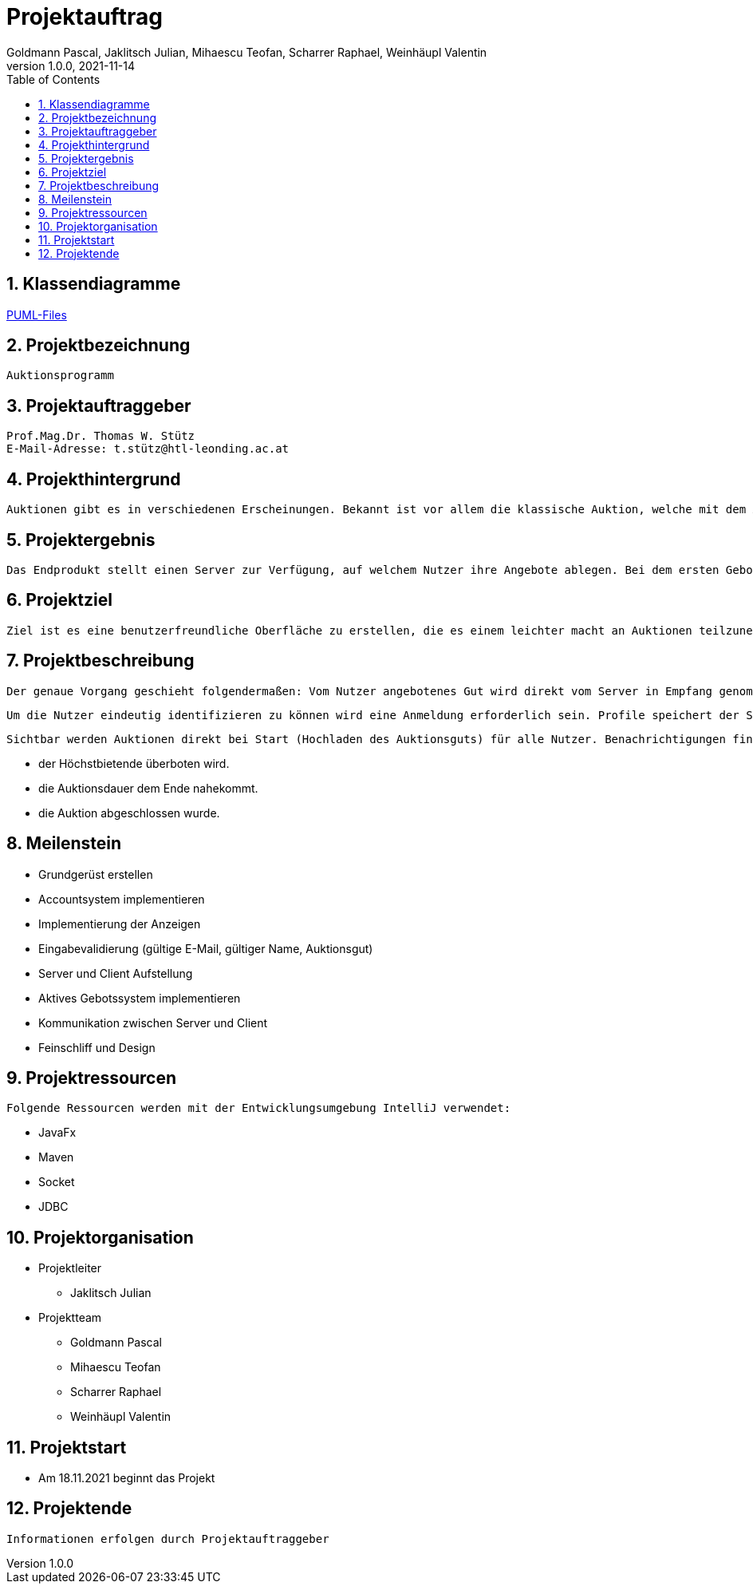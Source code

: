 = Projektauftrag
Goldmann Pascal, Jaklitsch Julian, Mihaescu Teofan, Scharrer Raphael, Weinhäupl Valentin
1.0.0, 2021-11-14
ifndef::imagesdir[:imagesdir: images]
//:toc-placement!:  // prevents the generation of the doc at this position, so it can be printed afterwards
:sourcedir: ../src/main/java
:icons: font
:sectnums:    // Nummerierung der Überschriften / section numbering
:toc: left

//Need this blank line after ifdef, don't know why...
ifdef::backend-html5[]

// print the toc here (not at the default position)


== Klassendiagramme

link:planung/Planung.adoc[PUML-Files]

== Projektbezeichnung
    Auktionsprogramm

== Projektauftraggeber
    Prof.Mag.Dr. Thomas W. Stütz
    E-Mail-Adresse: t.stütz@htl-leonding.ac.at

== Projekthintergrund
    Auktionen gibt es in verschiedenen Erscheinungen. Bekannt ist vor allem die klassische Auktion, welche mit dem Auktionsgut und einem Auktionator vor Ort stattfindet. Durch aktuelle Covid 19 Umstände bietet es sich jedoch an, die Online Auktion als Variante der Auktion vorzuziehen.

== Projektergebnis
    Das Endprodukt stellt einen Server zur Verfügung, auf welchem Nutzer ihre Angebote ablegen. Bei dem ersten Gebot, welches abgelegt wird, wird eine Auktion gestartet, welche nach einer vorgegebenen Zeit abläuft. Bis dahin steht es dem Konkurrentem frei, das Auktionsgut auf eine höhere Summe zu erbieten. Sollte die Dauer zu Ende sein, oder alle Konkurrenten sich entschieden haben kein Gebot mehr zu liefern, so wird das Auktionsgut an den höchst Bietenden verschrieben.

== Projektziel
    Ziel ist es eine benutzerfreundliche Oberfläche zu erstellen, die es einem leichter macht an Auktionen teilzunehmen

== Projektbeschreibung
    Der genaue Vorgang geschieht folgendermaßen: Vom Nutzer angebotenes Gut wird direkt vom Server in Empfang genommen und wird für andere Nutzer sichtbar.

    Um die Nutzer eindeutig identifizieren zu können wird eine Anmeldung erforderlich sein. Profile speichert der Server ab.

    Sichtbar werden Auktionen direkt bei Start (Hochladen des Auktionsguts) für alle Nutzer. Benachrichtigungen finden statt, wenn:

    - der Höchstbietende überboten wird.
    - die Auktionsdauer dem Ende nahekommt.
    - die Auktion abgeschlossen wurde.


== Meilenstein
    - Grundgerüst erstellen
    - Accountsystem implementieren
    - Implementierung der Anzeigen
    - Eingabevalidierung (gültige E-Mail, gültiger Name, Auktionsgut)
    - Server und Client Aufstellung
    - Aktives Gebotssystem implementieren
    - Kommunikation zwischen Server und Client
    - Feinschliff und Design

== Projektressourcen
    Folgende Ressourcen werden mit der Entwicklungsumgebung IntelliJ verwendet:

    - JavaFx
    - Maven
    - Socket
    - JDBC




== Projektorganisation

- Projektleiter

* Jaklitsch Julian


- Projektteam

* Goldmann Pascal
* Mihaescu Teofan
* Scharrer Raphael
* Weinhäupl Valentin

== Projektstart
- Am 18.11.2021 beginnt das Projekt

== Projektende
    Informationen erfolgen durch Projektauftraggeber


